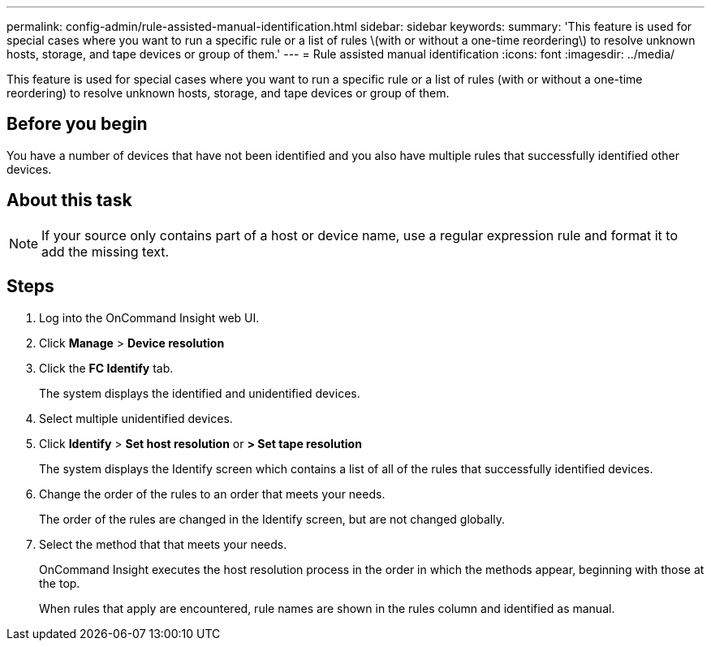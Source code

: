 ---
permalink: config-admin/rule-assisted-manual-identification.html
sidebar: sidebar
keywords: 
summary: 'This feature is used for special cases where you want to run a specific rule or a list of rules \(with or without a one-time reordering\) to resolve unknown hosts, storage, and tape devices or group of them.'
---
= Rule assisted manual identification
:icons: font
:imagesdir: ../media/

[.lead]
This feature is used for special cases where you want to run a specific rule or a list of rules (with or without a one-time reordering) to resolve unknown hosts, storage, and tape devices or group of them.

== Before you begin

You have a number of devices that have not been identified and you also have multiple rules that successfully identified other devices.

== About this task

[NOTE]
====
If your source only contains part of a host or device name, use a regular expression rule and format it to add the missing text.
====

== Steps

. Log into the OnCommand Insight web UI.
. Click *Manage* > *Device resolution*
. Click the *FC Identify* tab.
+
The system displays the identified and unidentified devices.

. Select multiple unidentified devices.
. Click *Identify* > *Set host resolution* or *> Set tape resolution*
+
The system displays the Identify screen which contains a list of all of the rules that successfully identified devices.

. Change the order of the rules to an order that meets your needs.
+
The order of the rules are changed in the Identify screen, but are not changed globally.

. Select the method that that meets your needs.
+
OnCommand Insight executes the host resolution process in the order in which the methods appear, beginning with those at the top.
+
When rules that apply are encountered, rule names are shown in the rules column and identified as manual.
